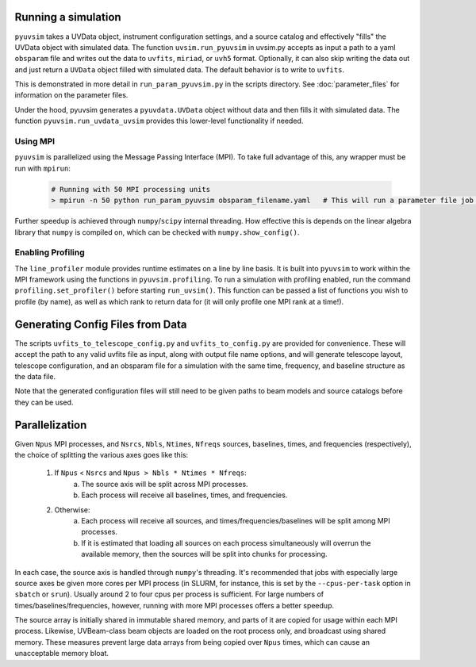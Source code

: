 .. _usage:

Running a simulation
====================

``pyuvsim`` takes a UVData object, instrument configuration settings, and a source catalog and effectively "fills" the UVData object with simulated data. The function ``uvsim.run_pyuvsim`` in uvsim.py accepts as input a path to a yaml ``obsparam`` file and writes out the data to ``uvfits``, ``miriad``, or ``uvh5`` format. Optionally, it can also skip writing the data out and just return a ``UVData`` object filled with simulated data. The default behavior is to write to ``uvfits``.

This is demonstrated in more detail in ``run_param_pyuvsim.py`` in the scripts directory. See :doc:`parameter_files` for information on the parameter files.

Under the hood, pyuvsim generates a ``pyuvdata.UVData`` object without data and then fills it with simulated data. The function ``pyuvsim.run_uvdata_uvsim`` provides this lower-level functionality if needed.

Using MPI
^^^^^^^^^

``pyuvsim`` is parallelized using the Message Passing Interface (MPI). To take full advantage of this, any wrapper must be run with ``mpirun``:

    .. code-block:: python

        # Running with 50 MPI processing units
        > mpirun -n 50 python run_param_pyuvsim obsparam_filename.yaml   # This will run a parameter file job with 10 processing units.


Further speedup is achieved through ``numpy``/``scipy`` internal threading. How effective this is depends on the linear algebra library that ``numpy`` is compiled on, which can be checked with ``numpy.show_config()``.

Enabling Profiling
^^^^^^^^^^^^^^^^^^

The ``line_profiler`` module provides runtime estimates on a line by line basis. It is built into ``pyuvsim`` to work within the MPI framework using the functions in ``pyuvsim.profiling``. To run a simulation with profiling enabled, run the command ``profiling.set_profiler()`` before starting ``run_uvsim()``. This function can be passed a list of functions you wish to profile (by name), as well as which rank to return data for (it will only profile one MPI rank at a time!).

Generating Config Files from Data
=================================

The scripts ``uvfits_to_telescope_config.py`` and ``uvfits_to_config.py`` are provided for convenience. These will accept the path to any valid uvfits file as input, along with output file name options, and will generate telescope layout, telescope configuration, and an obsparam file for a simulation with the same time, frequency, and baseline structure as the data file.

Note that the generated configuration files will still need to be given paths to beam models and source catalogs before they can be used.


Parallelization
===============

Given ``Npus`` MPI processes, and ``Nsrcs``, ``Nbls``, ``Ntimes``, ``Nfreqs`` sources, baselines, times, and frequencies (respectively), the choice of splitting the various axes goes like this:

    1. If ``Npus`` < ``Nsrcs`` and ``Npus > Nbls * Ntimes * Nfreqs``:
           a. The source axis will be split across MPI processes.
           b. Each process will receive all baselines, times, and frequencies.
    2. Otherwise:
           a. Each process will receive all sources, and times/frequencies/baselines will be split among MPI processes.
           b. If it is estimated that loading all sources on each process simultaneously will overrun the available memory, then the sources will be split into chunks for processing.

In each case, the source axis is handled through ``numpy``'s threading. It's recommended that jobs with especially large source axes be given more cores per MPI process (in SLURM, for instance, this is set by the ``--cpus-per-task`` option in ``sbatch`` or ``srun``). Usually around 2 to four cpus per process is sufficient. For large numbers of times/baselines/frequencies, however, running with more MPI processes offers a better speedup.

The source array is initially shared in immutable shared memory, and parts of it are copied for usage within each MPI process. Likewise, UVBeam-class beam objects are loaded on the root process only, and broadcast using shared memory. These measures prevent large data arrays from being copied over ``Npus`` times, which can cause an unacceptable memory bloat.
